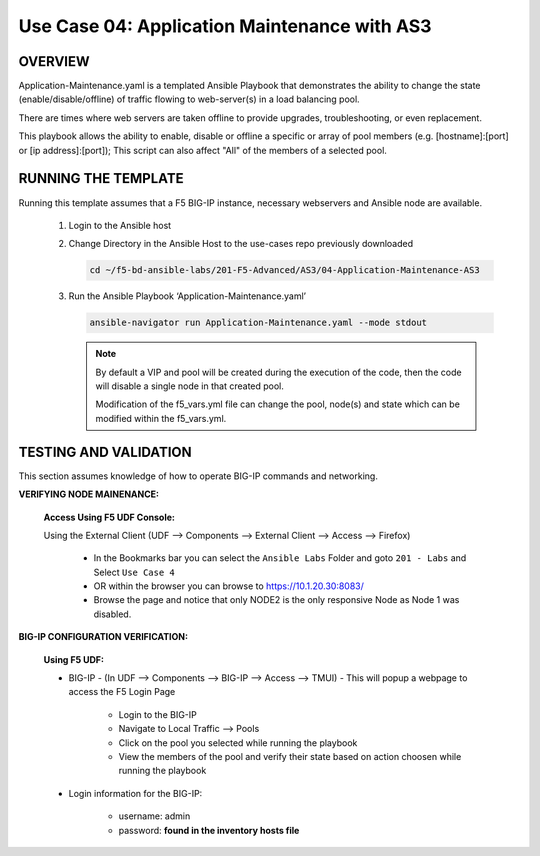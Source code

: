 Use Case 04: Application Maintenance with AS3
=============================================

OVERVIEW
--------

Application-Maintenance.yaml is a templated Ansible Playbook that demonstrates the ability to change the state (enable/disable/offline) of traffic flowing to web-server(s) in a load balancing pool.

There are times where web servers are taken offline to provide upgrades, troubleshooting, or even replacement. 

This playbook allows the ability to enable, disable or offline a specific or array of pool members (e.g. [hostname]:[port] or [ip address]:[port]); This script can also affect "All" of the members of a selected pool.

RUNNING THE TEMPLATE
--------------------

Running this template assumes that a F5 BIG-IP instance, necessary webservers and Ansible node are available. 

   1. Login to the Ansible host

   2. Change Directory in the Ansible Host to the use-cases repo previously downloaded

      .. code:: bash
      
         cd ~/f5-bd-ansible-labs/201-F5-Advanced/AS3/04-Application-Maintenance-AS3

   3. Run the Ansible Playbook ‘Application-Maintenance.yaml’

      .. code:: bash

         ansible-navigator run Application-Maintenance.yaml --mode stdout

      .. note::

         By default a VIP and pool will be created during the execution of the code, then the code will disable a single node in that created pool.
         
         Modification of the f5_vars.yml file can change the pool, node(s) and state which can be modified within the f5_vars.yml.

TESTING AND VALIDATION
----------------------

This section assumes knowledge of how to operate BIG-IP commands and networking.

**VERIFYING NODE MAINENANCE:**

   **Access Using F5 UDF Console:**

   Using the External Client (UDF --> Components --> External Client --> Access --> Firefox)

      - In the Bookmarks bar you can select the ``Ansible Labs`` Folder and goto ``201 - Labs`` and Select ``Use Case 4`` 
      - OR within the browser you can browse to https://10.1.20.30:8083/ 
      - Browse the page and notice that only NODE2 is the only responsive Node as Node 1 was disabled.


**BIG-IP CONFIGURATION VERIFICATION:**

   **Using F5 UDF:**

   - BIG-IP - (In UDF --> Components --> BIG-IP --> Access --> TMUI)  - This will popup a webpage to access the F5 Login Page

      - Login to the BIG-IP
      - Navigate to Local Traffic --> Pools
      - Click on the pool you selected while running the playbook
      - View the members of the pool and verify their state based on action choosen while running the playbook

   - Login information for the BIG-IP:
   
      * username: admin 
      * password: **found in the inventory hosts file**